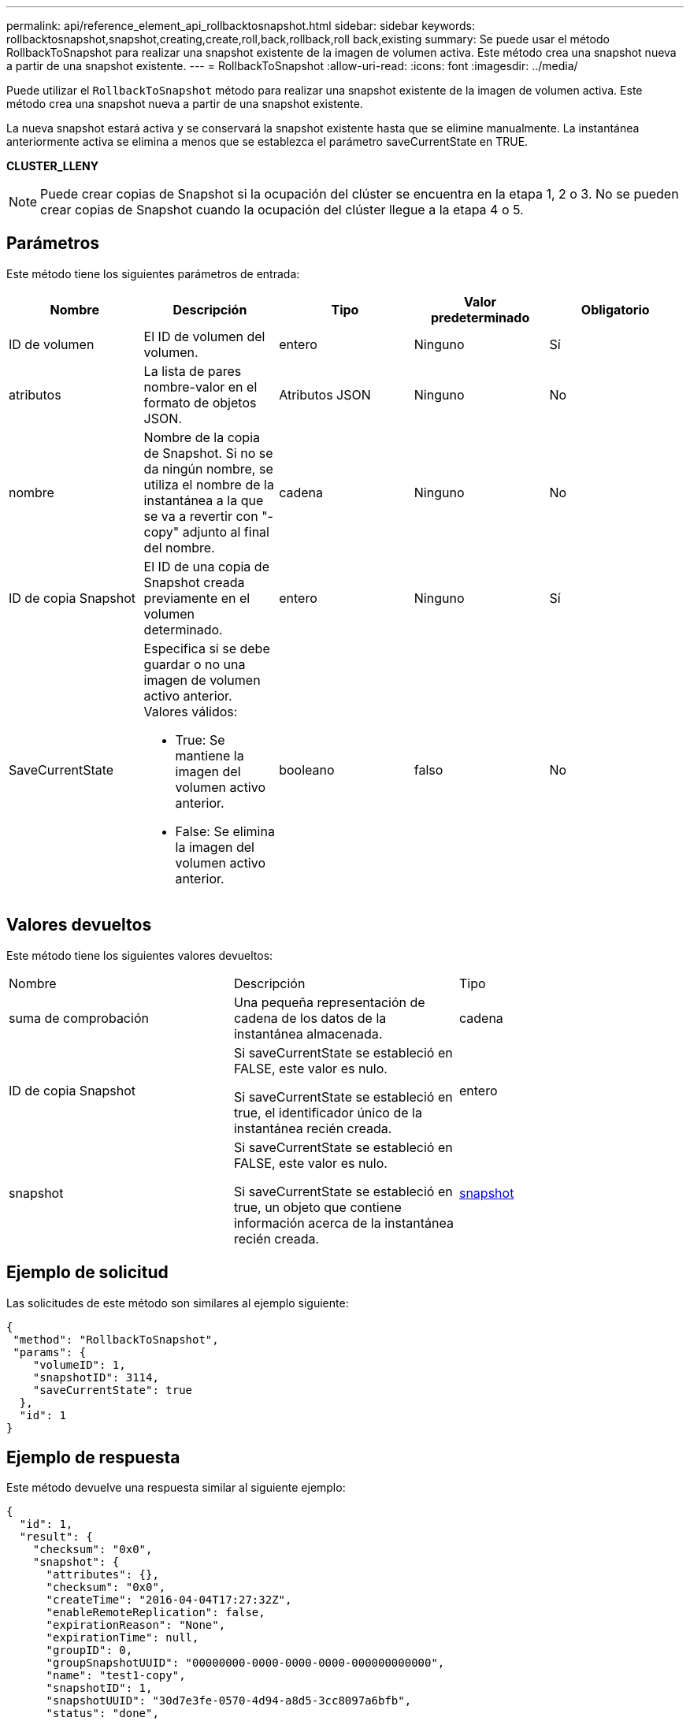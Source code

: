 ---
permalink: api/reference_element_api_rollbacktosnapshot.html 
sidebar: sidebar 
keywords: rollbacktosnapshot,snapshot,creating,create,roll,back,rollback,roll back,existing 
summary: Se puede usar el método RollbackToSnapshot para realizar una snapshot existente de la imagen de volumen activa. Este método crea una snapshot nueva a partir de una snapshot existente. 
---
= RollbackToSnapshot
:allow-uri-read: 
:icons: font
:imagesdir: ../media/


[role="lead"]
Puede utilizar el `RollbackToSnapshot` método para realizar una snapshot existente de la imagen de volumen activa. Este método crea una snapshot nueva a partir de una snapshot existente.

La nueva snapshot estará activa y se conservará la snapshot existente hasta que se elimine manualmente. La instantánea anteriormente activa se elimina a menos que se establezca el parámetro saveCurrentState en TRUE.

*CLUSTER_LLENY*


NOTE: Puede crear copias de Snapshot si la ocupación del clúster se encuentra en la etapa 1, 2 o 3. No se pueden crear copias de Snapshot cuando la ocupación del clúster llegue a la etapa 4 o 5.



== Parámetros

Este método tiene los siguientes parámetros de entrada:

|===
| Nombre | Descripción | Tipo | Valor predeterminado | Obligatorio 


 a| 
ID de volumen
 a| 
El ID de volumen del volumen.
 a| 
entero
 a| 
Ninguno
 a| 
Sí



 a| 
atributos
 a| 
La lista de pares nombre-valor en el formato de objetos JSON.
 a| 
Atributos JSON
 a| 
Ninguno
 a| 
No



 a| 
nombre
 a| 
Nombre de la copia de Snapshot. Si no se da ningún nombre, se utiliza el nombre de la instantánea a la que se va a revertir con "- copy" adjunto al final del nombre.
 a| 
cadena
 a| 
Ninguno
 a| 
No



 a| 
ID de copia Snapshot
 a| 
El ID de una copia de Snapshot creada previamente en el volumen determinado.
 a| 
entero
 a| 
Ninguno
 a| 
Sí



 a| 
SaveCurrentState
 a| 
Especifica si se debe guardar o no una imagen de volumen activo anterior. Valores válidos:

* True: Se mantiene la imagen del volumen activo anterior.
* False: Se elimina la imagen del volumen activo anterior.

 a| 
booleano
 a| 
falso
 a| 
No

|===


== Valores devueltos

Este método tiene los siguientes valores devueltos:

|===


| Nombre | Descripción | Tipo 


 a| 
suma de comprobación
 a| 
Una pequeña representación de cadena de los datos de la instantánea almacenada.
 a| 
cadena



 a| 
ID de copia Snapshot
 a| 
Si saveCurrentState se estableció en FALSE, este valor es nulo.

Si saveCurrentState se estableció en true, el identificador único de la instantánea recién creada.
 a| 
entero



 a| 
snapshot
 a| 
Si saveCurrentState se estableció en FALSE, este valor es nulo.

Si saveCurrentState se estableció en true, un objeto que contiene información acerca de la instantánea recién creada.
 a| 
xref:reference_element_api_snapshot.adoc[snapshot]

|===


== Ejemplo de solicitud

Las solicitudes de este método son similares al ejemplo siguiente:

[listing]
----
{
 "method": "RollbackToSnapshot",
 "params": {
    "volumeID": 1,
    "snapshotID": 3114,
    "saveCurrentState": true
  },
  "id": 1
}
----


== Ejemplo de respuesta

Este método devuelve una respuesta similar al siguiente ejemplo:

[listing]
----
{
  "id": 1,
  "result": {
    "checksum": "0x0",
    "snapshot": {
      "attributes": {},
      "checksum": "0x0",
      "createTime": "2016-04-04T17:27:32Z",
      "enableRemoteReplication": false,
      "expirationReason": "None",
      "expirationTime": null,
      "groupID": 0,
      "groupSnapshotUUID": "00000000-0000-0000-0000-000000000000",
      "name": "test1-copy",
      "snapshotID": 1,
      "snapshotUUID": "30d7e3fe-0570-4d94-a8d5-3cc8097a6bfb",
      "status": "done",
      "totalSize": 5000658944,
      "virtualVolumeID": null,
      "volumeID": 1
    },
    "snapshotID": 1
  }
}
----


== Nuevo desde la versión

9.6
